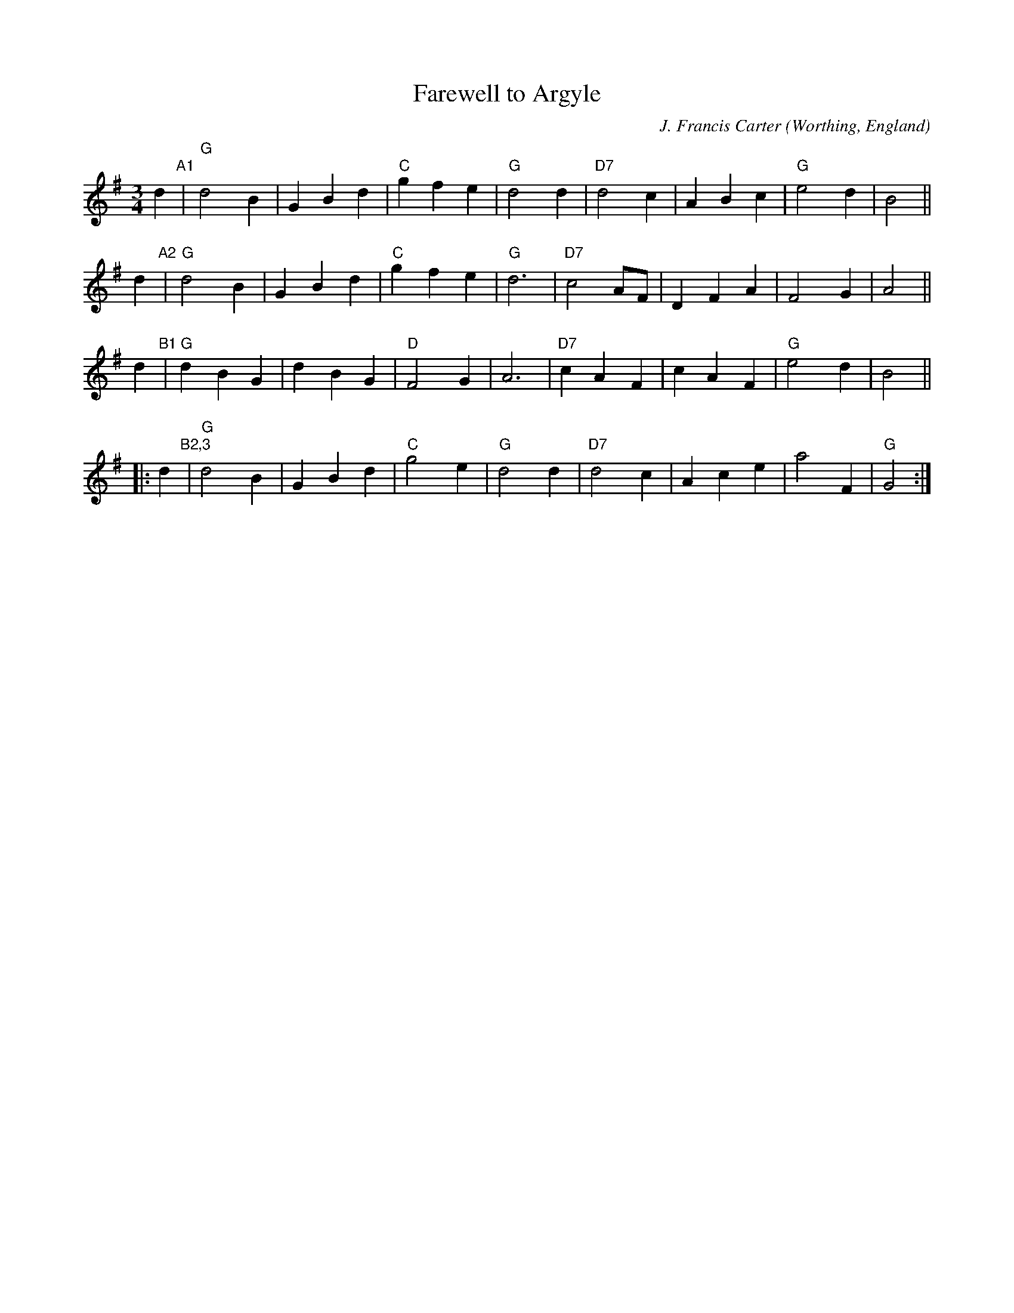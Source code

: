 X: 1
T: Farewell to Argyle
C: J. Francis Carter
O: Worthing, England
%R: waltz
Z: Collected and edited 2014 by John Chambers <jc:trillian.mit.edu>
B: GEMS The Best of the Country Dance and Song Society Diamond Jubilee Music, Dance and Song Contest 1993 p.39
N: Adapted from the author's hymn, Arduaine
M: 3/4
L: 1/4
K: G
% - - - - - - - - - - - - - - - - - - - - - - - - -
d "A1"|\
"G"d2B | GBd | "C"gfe | "G"d2d |\
"D7"d2c | ABc | "G"e2d | B2 ||
d "A2"|\
"G"d2B | GBd | "C"gfe | "G"d3 |\
"D7"c2A/F/ | DFA | F2G | A2 ||
d "B1"|\
"G"dBG | dBG | "D"F2G | A3 |\
"D7"cAF |cAF | "G"e2d | B2 ||
|: d "B2,3"|\
"G"d2B | GBd | "C"g2e | "G"d2d |\
"D7"d2c | Ace | a2F | "G"G2 :|
%- - - - - - - - - - - - - - - - - - - - - - - - -
